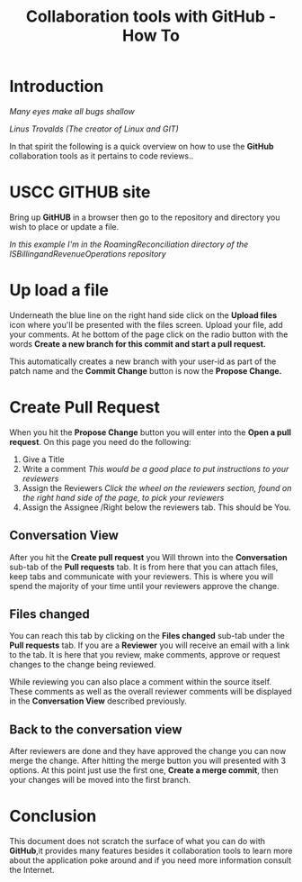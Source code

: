 #+STARTUP: overview
#+OPTIONS: d:nil
#+OPTIONS: toc:nil
#+TAGS: Presentation(p)  noexport(n) Documentation(d) taskjuggler_project(t) taskjuggler_resource(r) 
#+DRAWERS: PICTURE CLOSET
#+PROPERTY: allocate_ALL dev doc test
#+STARTUP: hidestars hideblocks
#+LaTeX_CLASS_OPTIONS: [12pt,twoside]
#+LATEX_HEADER: \usepackage{lscape} 
#+LATEX_HEADER: \usepackage{fancyhdr} 
#+LATEX_HEADER: \usepackage{multirow}
#+LATEX_HEADER: \usepackage{multicol}
#+BEGIN_LaTeX
\pagenumbering{gobble}
#+END_LaTeX 
#+TITLE: Collaboration tools with GitHub - How To
\newpage 
#+BEGIN_LaTeX
%\addtolength{\oddsidemargin}{-.25in}
\addtolength{\oddsidemargin}{0in}
\addtolength{\evensidemargin}{-01.25in}
\addtolength{\textwidth}{1.4in}
\addtolength{\topmargin}{-1.25in}
\addtolength{\textheight}{2.45in}
\setcounter{tocdepth}{3}
\vspace*{1cm} 
\newpage
\pagenumbering{roman}
\setcounter{tocdepth}{2}
\pagestyle{fancy}
\fancyhf[ROF,LEF]{\bf\thepage}
\fancyhf[C]{}

#+END_LaTeX
:CLOSET:
 : Hours #+PROPERTY: Effort_ALL 0.125 0.25 0.375 0.50 0.625 .75  0.875 1
 : Days  #+PROPERTY: Effort_ALL 1d 2d 3d 4d 5d 6d 7d 8d 9d
 : weeks #+PROPERTY: Effort_ALL 1w 2w 3w 4w 5w 6w 7w 8w 9w
 : Add a Picture
 :   #+ATTR_LaTeX: width=13cm
 :   [[file:example_picture.png]]
 : New Page
 : \newpage
:END:
#+TOC: headlines 2
#+BEGIN_LaTeX
 \newpage
\pagenumbering{arabic}
#+END_LaTeX 
* Introduction
		  /Many eyes make all bugs shallow/

	   /Linus Trovalds (The creator of Linux and GIT)/


 In that spirit the following is a quick overview on how to use the *GitHub* collaboration tools as it pertains to code reviews..

* USCC GITHUB site 
  Bring up *GitHUB* in a browser then go to the repository and directory you wish to place or update a file.


  /In this example I'm in the RoamingReconciliation directory of the ISBillingandRevenueOperations repository/


#+ATTR_LaTeX: :width 13cm
[[file:Pictures/GitHUB1.jpg]]

* Up load a file
  Underneath the blue line on the right hand side click on the *Upload files* icon where you'll be presented with the files screen.
  Upload your file, add your comments. At he bottom of the page click on the radio button with the words 
  *Create a new branch for this commit and start a pull request.*

  This automatically creates a new branch with your user-id as part of the patch name and the *Commit Change* button is now the *Propose Change.* 
#+ATTR_LaTeX: :width 13cm
[[file:Pictures/git4.jpg]]  

* Create Pull Request
  When you hit the *Propose Change* button you will enter into the *Open a pull request*. On this page you need do the following:

  1. Give a Title
  2. Write a comment /This would be a good place to put instructions to your reviewers/
  3. Assign the Reviewers /Click the wheel on the reviewers section, found on the right hand side of the page, to pick your reviewers/
  4. Assign the Assignee /Right below the reviewers tab. This should be You.

#+ATTR_LaTeX: :width 13cm
[[file:Pictures/git5.jpg]]

** Conversation View
   After you hit the *Create pull request* you Will thrown into the *Conversation* sub-tab of the
   *Pull requests* tab. It is from here that you can attach files, keep tabs and communicate with your reviewers.
   This is where you will spend the majority of your time until your reviewers approve the change.

#+ATTR_LaTeX: :width 13cm
[[file:Pictures/GitHUB2.jpg]]

** Files changed
   You can reach this tab by clicking on the *Files changed* sub-tab under the *Pull requests* tab. If you are a *Reviewer* you will receive an
   email with a link to the tab. It is here that you review, make comments, approve or request changes to the change being reviewed. 

#+ATTR_LaTeX: :width 13cm
[[file:Pictures/git7.jpg]]
   
   While reviewing you can also place a comment within the source itself. These comments as well as the overall reviewer comments will be displayed
   in the *Conversation View* described previously.

#+ATTR_LaTeX: :width 13cm
[[file:Pictures/git8.jpg]]


** Back to the conversation view
   After reviewers are done and they have approved the change you can now merge the change. After hitting the merge button you will presented with 3 options. 
   At this point just use the first one, *Create a merge commit*, then your changes will be moved into the first branch.

#+ATTR_LaTeX: :width 13cm
[[file:Pictures/GiHub4.jpg]]

* Conclusion
  This document does not scratch the surface of what you can do with *GitHub*,it provides many features besides it collaboration tools to learn more about the application
  poke around and if you need more information consult the Internet.
